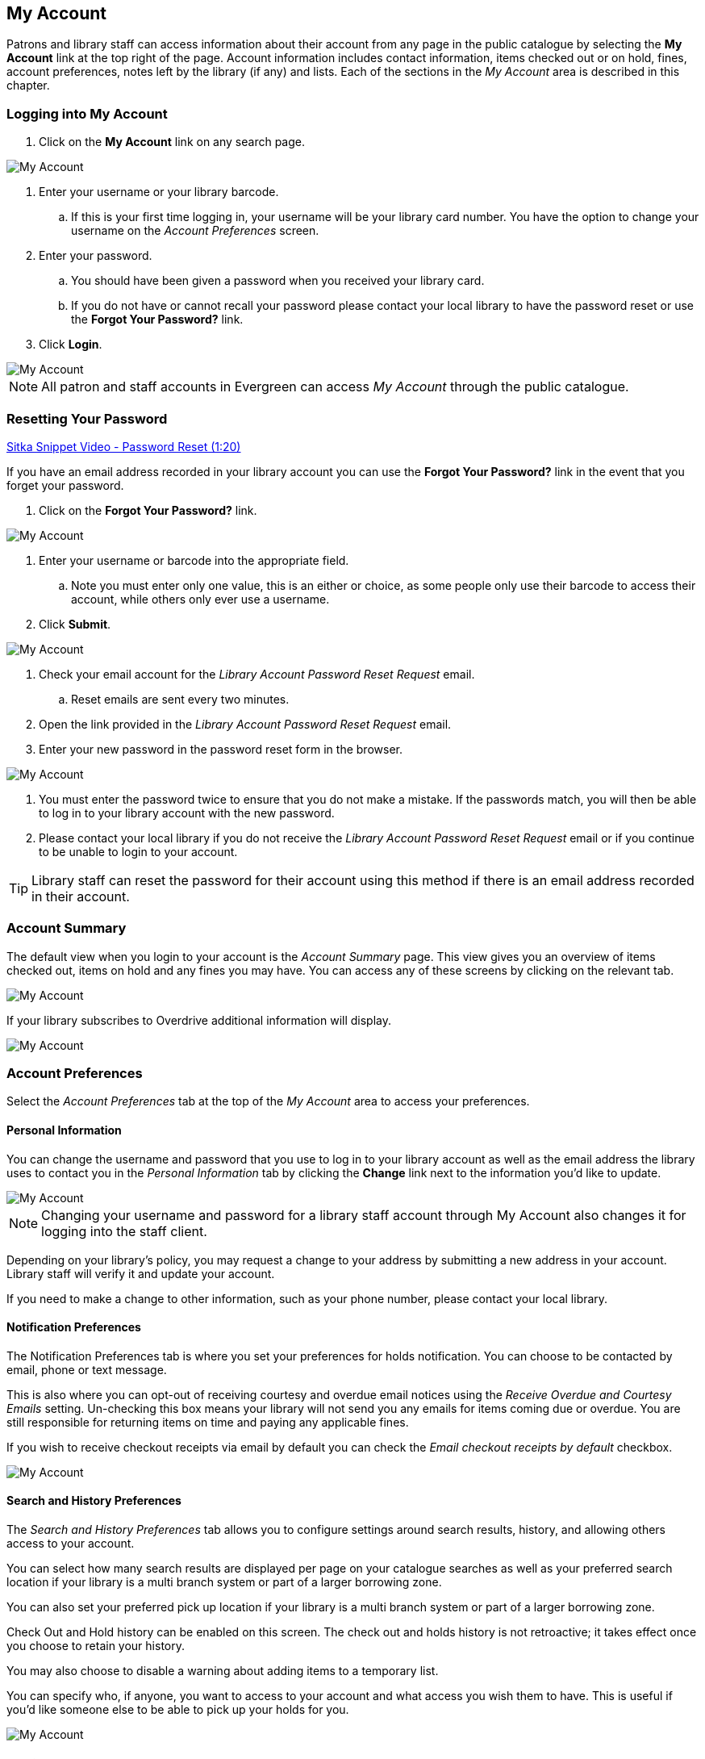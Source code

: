My Account
----------
Patrons and library staff can access information about their account from any page in the public catalogue by 
selecting the *My Account* link at the top right of the page. Account information includes contact 
information, items checked out or on hold, fines, account preferences, notes left by the library 
(if any) and lists. Each of the sections in the _My Account_ area is described in this chapter.


Logging into My Account
~~~~~~~~~~~~~~~~~~~~~~~

. Click on the *My Account* link on any search page.

image::images/opac/opac-account-1.png[scaledwidth="75%",alt="My Account"]

. Enter your username or your library barcode.

.. If this is your first time logging in, your username will be your library card number. You have the 
option to change your username on the _Account Preferences_ screen.

. Enter your password.

.. You should have been given a password when you received your library card.

.. If you do not have or cannot recall your password please contact your local library to have the password 
reset or use the *Forgot Your Password?* link.

. Click *Login*.

image::images/opac/opac-account-2.png[scaledwidth="75%",alt="My Account"]

NOTE: All patron and staff accounts in Evergreen can access _My Account_ through the public catalogue.

Resetting Your Password
~~~~~~~~~~~~~~~~~~~~~~~

https://www.youtube.com/watch?v=L03pBsN5u0c&t[Sitka Snippet Video - Password Reset (1:20)]

If you have an email address recorded in your library account you can use the *Forgot Your Password?* link 
in the event that you forget your password.

. Click on the *Forgot Your Password?* link.

image::images/opac/opac-account-3.png[scaledwidth="75%",alt="My Account"]

. Enter your username or barcode into the appropriate field. 

.. Note you must enter only one value, this is an 
either or choice, as some people only use their barcode to access their account, while others only ever 
use a username.

. Click *Submit*.

image::images/opac/opac-account-4.png[scaledwidth="75%",alt="My Account"]

. Check your email account for the _Library Account Password Reset Request_ email.

.. Reset emails are sent every two minutes.

. Open the link provided in the _Library Account Password Reset Request_ email.

. Enter your new password in the password reset form in the browser.

image::images/opac/opac-account-4a.png[scaledwidth="75%",alt="My Account"]

. You must enter the password twice to ensure that you do not make a mistake. If the passwords match, you 
will then be able to log in to your library account with the new password.

. Please contact your local library if you do not receive the _Library Account Password Reset Request_ email 
or if you continue to be unable to login to your account.

[TIP]
=====
Library staff can reset the password for their account using this method if there is an email address 
recorded in their account.
=====

Account Summary
~~~~~~~~~~~~~~~

The default view when you login to your account is the _Account Summary_ page. This view gives you an 
overview of items checked out, items on hold and any fines you may have. You can access any of these screens 
by clicking on the relevant tab.

image::images/opac/opac-account-5.png[scaledwidth="75%",alt="My Account"]


If your library subscribes to Overdrive additional information will display.

image::images/opac/opac-eresource-1.png[scaledwidth="75%",alt="My Account"]

Account Preferences
~~~~~~~~~~~~~~~~~~~

Select the _Account Preferences_ tab at the top of the _My Account_ area to access your preferences.

Personal Information
^^^^^^^^^^^^^^^^^^^^

You can change the username and password that you use to log in to your library account as well as the email 
address the library uses to contact you in the _Personal Information_ tab by clicking the *Change* link 
next to the information you'd like to update.

image::images/opac/opac-account-6.png[scaledwidth="75%",alt="My Account"]

NOTE: Changing your username and password for a library staff account through My Account also changes it 
for logging into the staff client.

Depending on your library's policy, you may request a change to your address by submitting a new address 
in your account. Library staff will verify it and update your account.

If you need to make a change to other information, such as your phone number, please contact your local 
library.

Notification Preferences
^^^^^^^^^^^^^^^^^^^^^^^^

The Notification Preferences tab is where you set your preferences for holds notification. You can choose 
to be contacted by email, phone or text message.

This is also where you can opt-out of receiving courtesy and overdue email notices using the _Receive 
Overdue and Courtesy Emails_ setting.  Un-checking this box means your library will not send you any emails for items coming due or overdue. 
You are still responsible for returning items on time and paying any applicable fines.

If you wish to receive checkout receipts via email by default you can check the 
_Email checkout receipts by default_ checkbox.

image::images/opac/opac-account-7.png[scaledwidth="75%",alt="My Account"]


Search and History Preferences
^^^^^^^^^^^^^^^^^^^^^^^^^^^^^^

The _Search and History Preferences_ tab allows you to configure settings around search results, history, 
and allowing others access to your account.

You can select how many search results are displayed per page on your catalogue searches as well as your
preferred search location if your library is a multi branch system or part of a larger borrowing zone.

You can also set your preferred pick up location if your library is a multi branch system or part of a  
larger borrowing zone.

Check Out and Hold history can be enabled on this screen.  The check out and holds history is not retroactive;  
it takes effect once you choose to retain your history. 

You may also choose to disable a warning about adding items to a temporary list.

You can specify who, if anyone, you want to access to your account and what access you wish them to 
have.  This is useful if you'd like someone else to be able to pick up your holds for you.

image::images/opac/opac-account-8.png[scaledwidth="75%",alt="My Account"]

My Lists Preferences
^^^^^^^^^^^^^^^^^^^^

The _My Lists Preferences_ tab allows you to set how many lists you'd like to display per page and how many item
should be displayed per page in your lists.

image::images/opac/opac-account-9.png[scaledwidth="75%",alt="My Account"]

Messages
~~~~~~~~


Select the Messages tab at the top of the _My Account_ area to display any messages library staff have added 
to your account.

image::images/opac/opac-account-messages-1.png[scaledwidth="75%",alt="My Account Messages"]

An indicator will also appear in the upper right corner when you have new messages.

image::images/opac/opac-account-messages-2.png[scaledwidth="75%",alt="My Account Messages"]

You can set messages to read or unread, or delete them by selecting the message(s) and then choosing the 
desired action from the *Action for selected messages* menu and clicking *Go*.

Unread messages appear with the subject bolded. Click on the subject to read the message.

image::images/opac/opac-account-messages-3.png[scaledwidth="75%",alt="My Account Messages"]


Items Checked Out
~~~~~~~~~~~~~~~~~

Current Items Checked Out
^^^^^^^^^^^^^^^^^^^^^^^^^^

Select the _Items Checked Out_ tab at the top of the _My Account_ area to display all of the items you 
currently have checked out.

image::images/opac/opac-account-checked-out-1.png[scaledwidth="75%",alt="My Account Checked Out"]

You can sort the list by Title, Author, Renewals Left, Due Date, Barcode, or Call number by clicking on 
the blue text. The first click sorts the list alphabetically in ascending order and a second click sorts 
the list alphabetically in descending order.

If you wish to renew items select the items you wish to renew and click *Go* beside _Renew Selected Titles_.

image::images/opac/opac-account-checked-out-2.png[scaledwidth="75%",alt="My Account Checked Out"]

Check Out History
^^^^^^^^^^^^^^^^^

Select the _Check Out History_ tab to display a list of items that you have previously checked out.

image::images/opac/opac-account-checked-out-3.png[scaledwidth="75%",alt="My Account Checked Out"]

Check out history will only display if it has been enabled in your _Search and History Preferences_.  History
displays from the date you enabled it; items checked out prior will not be included in your history.

You can sort the list by Title, Author, Checkout Date, Due Date, Date Returned, Barcode, or Call number by 
clicking on the blue text. The first click sorts the list alphabetically in ascending order and a second 
click sorts the list alphabetically in descending order.

If you wish to delete individual titles from the list select the items you wish to delete and click *Go* 
beside _Delete Selected Titles_.

image::images/opac/opac-account-checked-out-4.png[scaledwidth="75%",alt="My Account Checked Out"]

Holds
~~~~~

Items on Hold
^^^^^^^^^^^^^

Select the Holds tab to display a list of items you have holds on.

image::images/opac/opac-account-holds-1.png[scaledwidth="75%",alt="My Account Holds"]

You can sort the list by Title, Author, and Format by clicking on the blue text. The first click sorts the 
list alphabetically in ascending order and a second click sorts the list alphabetically in descending order.

You can use the checkbox beside each hold to select the hold and the *Action for selected holds* dropdown list 
to suspend, activate, or cancel the selected holds. You may set an activation date when you suspend your hold 
or leave the date blank and manually activate it later. A suspended hold will not lose its hold queue position.

The _Status_ column shows whether or not your hold is currently available for pickup, if it has been 
suspended, and what your position is in the hold queue.

Your position in the hold queue is indicated by the first number in the status column. For example 
"Hold #3 on 1 copy" indicates you are third in the hold queue.

Clicking the *Edit* link will bring you to the hold editing screen, where you may suspend the hold, if not 
already captured, or change the activation date or cancellation date. If your library has multiple branches you may also change the pick up location.

image::images/opac/opac-account-holds-2.png[scaledwidth="75%",alt="My Account Holds"]


Holds History
^^^^^^^^^^^^^

Select the Holds History tab to display a list of items that you have previously had on hold. History
displays from the date you enabled it; holds placed prior will not be included in your history.

image::images/opac/opac-account-holds-3.png[scaledwidth="75%",alt="My Account Holds"]

Holds history will only display if it has been enabled in your _Search and History Preferences_.


Fines and Payments
~~~~~~~~~~~~~~~~~~

The _Fines and Payments_ tab, at bottom of the _Account Summary_ screen, displays any fines or fees that 
you have accrued and the payments you have made. You can pay your fines at the library.



My Lists
~~~~~~~~

The _My Lists_ section allows you to create, edit, share, and remove lists of items.

Lists are lists of items that can be used for a number of purposes. For example, patrons use lists to keep 
track of what books they've read, books they'd like to read, to maintain a class reading list, to maintain a 
reading list for a book club, and more. Lists can also be used for mainting publicly visible lists such as 
staff picks or themed lists that can be posted on a library's website.  Lists are also used with Course 
Reserves module for post-secondary institutions.

You can see the lists you have created in the _My Lists_ section of the _My Account_ area.

Creating Lists
^^^^^^^^^^^^^^

Best practice is to log in to your account and create a list. 

. Select the _My Lists_ tab at the top of the _My Account_ area. 
. In the _My Account_ area, click on *My Lists*. 
. In the _Create New List_ section, enter a name for your list into the text box. You may also enter an 
optional description.
. Decide if you would like to share the contents of the list with other users.
. Click *Submit*.

image::images/opac/opac-account-list-1.png[scaledwidth="75%",alt="My Account Lists"]

You can also create a temporary list from search results.
. If you are logged into your account, hover over _Add to my list_ and select *Temporary List*.

image::images/opac/opac-account-list-2.png[scaledwidth="75%",alt="My Account Lists"]

. If you are not logged into your account click on *Add to my list*.

image::images/opac/opac-account-list-3.png[scaledwidth="75%",alt="My Account Lists"]

. A warning will appear indicating that you are adding to a temporary list.

image::images/opac/opac-account-list-4.png[scaledwidth="75%",alt="My Account Lists"]

. Click _OK_ and the title will be added to your temporary list.


Sharing Lists
^^^^^^^^^^^^^

By default, all lists are private, and you must explicitly instruct the system to allow others to view the 
contents of a list by clicking *Share* beside the list name.

You can give the address (URL) of your list to anyone you want to share it with or add it to your library's
website. 

. In the _My Lists_ section there is an *HTML View link* for every shared list.

image::images/opac/opac-account-list-5.png[scaledwidth="75%",alt="My Account Lists"]
 
. Click on that link and bookmark the resulting web page in your browser or copy and paste the address 
(URL) to share your list as required.

You can un-share a list by clicking *Hide*.

Downloading Lists
^^^^^^^^^^^^^^^^^

You can export your list to a comma delimited file by selecting *Download CSV* and following your computer's 
prompts to save the file on your computer.

image::images/opac/opac-account-list-6.png[scaledwidth="75%",alt="My Account Lists"]

Deleting Lists
^^^^^^^^^^^^^^

If you no longer need a list you can delete it by clicking *Delete List*.

image::images/opac/opac-account-list-7.png[scaledwidth="75%",alt="My Account Lists"]


Adding Items to a List
^^^^^^^^^^^^^^^^^^^^^^

. Log in to the public catalogue by clicking the *My Account* button. 
. Search the catalogue for the item you would like to add to your list. 
. Hover over *Add to my list* and select the list you would like to add the item to.

image::images/opac/opac-account-list-2.png[scaledwidth="75%",alt="My Account Lists"]


[TIP]
=====
If you select a default list in the _My List_ section that list will appear first in the list of lists.
=====

You can also move items from a temporary list to a permanent list by selecting the titles in the temporary 
list and then clicking on the drop-down menu labeled *Actions for these items* and making the appropriate 
choice.

image::images/opac/opac-account-list-8.png[scaledwidth="75%",alt="My Account Lists"]

Managing Items in a List
^^^^^^^^^^^^^^^^^^^^^^^^

You can place a hold on an item from your list by selecting the item in your list, and choosing 
*Place hold* in the *Actions for these items* menu.

image::images/opac/opac-account-list-9.png[scaledwidth="75%",alt="My Account Lists"]

You can annotate your lists by using the _Notes _feature. 

. Click on one of your lists to open it and display the contents. 
. A _Notes_ column will appear, with an *Edit* hyperlink beside it. 

image::images/opac/opac-account-list-10.png[scaledwidth="75%",alt="My Account Lists"]

. Click *Edit*, enter your note and click *Save Notes*. 

image::images/opac/opac-account-list-11.png[scaledwidth="75%",alt="My Account Lists"]

. Your note will display in your view of your list. If the list is shared, the note will also display in 
title record on the webpage used to access your shared list.


Removing Items From a List
^^^^^^^^^^^^^^^^^^^^^^^^^^

. Click on the name of the list you would like to remove the item from. The items in the list will appear. 
. Select the item you would like to remove from the list, click on 
*Actions for these items* -> *Remove from list* and click *Go*.

image::images/opac/opac-account-list-12.png[scaledwidth="75%",alt="My Account Lists"]
